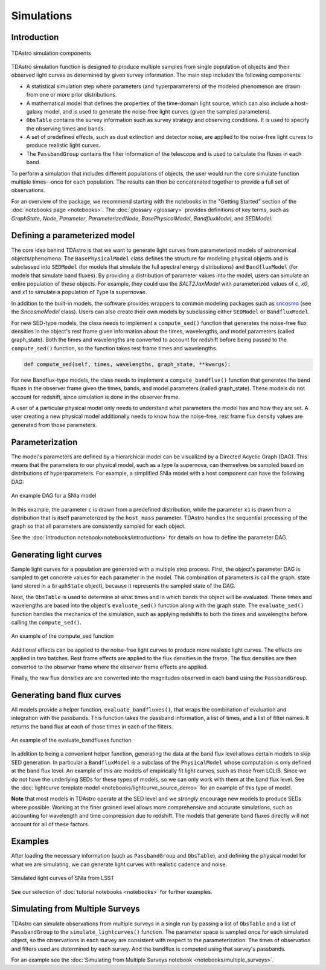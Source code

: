 Simulations
========================================================================================

Introduction
-------------------------------------------------------------------------------

.. figure:: _static/tdastro-intro.png
   :class: no-scaled-link
   :scale: 80 %
   :align: center
   :alt: TDAstro simulation components

   TDAstro simulation components

TDAstro simulation function is designed to produce multiple samples from single population
of objects and their observed light curves as determined by given survey information. The main
step includes the following components:

* A statistical simulation step where parameters (and hyperparameters) of the modeled phenomenon
  are drawn from one or more prior distributions.
* A mathematical model that defines the properties of the time-domain light source, which can
  also include a host-galaxy model, and is used to generate the noise-free light curves (given
  the sampled parameters).
* ``ObsTable`` contains the survey information such as survey strategy and observing
  conditions. It is used to specify the observing times and bands.
* A set of predefined effects, such as dust extinction and detector noise, are applied to
  the noise-free light curves to produce realistic light curves.
* The ``PassbandGroup`` contains the filter information of the telescope and is used
  to calculate the fluxes in each band.

To perform a simulation that includes different populations of objects, the user would run the core
simulate function multiple times--once for each population. The results can then be concatenated together
to provide a full set of observations.

For an overview of the package, we recommend starting with the notebooks in the "Getting Started"
section of the :doc:`notebooks page <notebooks>`. The :doc:`glossary <glossary>` provides definitions of
key terms, such as *GraphState*, *Node*, *Parameter*, *ParameterizedNode*, *BasePhysicalModel*,
*BandfluxModel*, and *SEDModel*.

Defining a parameterized model
-------------------------------------------------------------------------------

The core idea behind TDAstro is that we want to generate light curves from parameterized models
of astronomical objects/phenomena. The ``BasePhysicalModel`` class defines the structure for modeling
physical objects and is subclassed into ``SEDModel`` (for models that simulate the full spectral energy
distributions) and ``BandfluxModel`` (for models that simulate band fluxes). By providing a distribution of
parameter values into the model, users can simulate an entire population of these objects. For example, they
could use the `SALT2JaxModel` with parameterized values of `c`, `x0`, and `x1` to simulate a population of
Type Ia supernovae. 

In addition to the built-in models, the software provides wrappers to common modeling packages such as
`sncosmo <https://sncosmo.readthedocs.io/en/stable/>`__ (see the `SncosmoModel` class).
Users can also create their own models by subclassing either ``SEDModel`` or ``BandfluxModel``.

For new SED-type models, the class needs to implement a ``compute_sed()`` function that generates the
noise-free flux densities in the object's rest frame given information about the times, wavelengths, and
model parameters (called graph_state). Both the times and wavelengths are converted to account for redshift
before being passed to the ``compute_sed()`` function, so the function takes rest frame times and wavelengths.

.. code-block:: python

    def compute_sed(self, times, wavelengths, graph_state, **kwargs):

For new Bandflux-type models, the class needs to implement a ``compute_bandflux()`` function that generates the
band fluxes in the observer frame given the times, bands, and model parameters (called graph_state). These
models do not account for redshift, since simulation is done in the observer frame.

A user of a particular physical model only needs to understand what parameters the model has
and how they are set. A user creating a new physical model additionally needs to know how the noise-free,
rest frame flux density values are generated from those parameters.

Parameterization
-------------------------------------------------------------------------------

The model's parameters are defined by a hierarchical model can be visualized by a Directed Acyclic Graph (DAG).
This means that the parameters to our physical model, such as a type Ia supernova, can themselves be sampled
based on distributions of hyperparameters. For example, a simplified SNIa model with a host component
can have the following DAG:

.. figure:: _static/dag-model.png
   :class: no-scaled-link
   :scale: 80 %
   :align: center
   :alt: An example DAG for a SNIa model

   An example DAG for a SNIa model

In this example, the parameter ``c`` is drawn from a predefined distribution, while the parameter ``x1``
is drawn from a distribution that is itself parameterized by the ``host_mass`` parameter. TDAstro handles
the sequential processing of the graph so that all parameters are consistently sampled for each object.

See the :doc:`Introduction notebook<notebooks/introduction>` for details on how to
define the parameter DAG.


Generating light curves
-------------------------------------------------------------------------------

Sample light curves for a population are generated with a multiple step process. First, the object's parameter
DAG is sampled to get concrete values for each parameter in the model. This combination of parameters is call
the graph. state (and stored in a ``GraphState`` object), because it represents the sampled state of the DAG.

Next, the ``ObsTable`` is used to determine at what times and in which bands the object will be evaluated.
These times and wavelengths are based into the object's ``evaluate_sed()`` function along with the graph state.
The ``evaluate_sed()`` function handles the mechanics of the simulation, such as applying redshifts to both the
times and wavelengths before calling the ``compute_sed()``.

.. figure:: _static/compute_sed.png
   :class: no-scaled-link
   :scale: 80 %
   :align: center
   :alt: An example of the compute_sed function

   An example of the compute_sed function

Additional effects can be applied to the noise-free light curves to produce more realistic light curves.
The effects are applied in two batches. Rest frame effects are applied to the flux densities in the frame.
The flux densities are then converted to the observer frame where the observer frame effects are applied.

Finally, the raw flux densities are are converted into the magnitudes observed in each band using the
``PassbandGroup``.


Generating band flux curves
-------------------------------------------------------------------------------

All models provide a helper function, ``evaluate_bandfluxes()``, that wraps the combination of
evaluation and integration with the passbands. This function takes the passband information,
a list of times, and a list of filter names. It returns the band flux at each of those times
in each of the filters.

.. figure:: _static/GetBandFluxes.png
   :class: no-scaled-link
   :scale: 80 %
   :align: center
   :alt: An example of the evaluate_bandfluxes function

   An example of the evaluate_bandfluxes function

In addition to being a convenient helper function, generating the data at the band flux level allows
certain models to skip SED generation. In particular a ``BandfluxModel`` is a subclass of the ``PhysicalModel``
whose computation is only defined at the band flux level. An example of this are models of empirically
fit light curves, such as those from LCLIB. Since we do not have the underlying SEDs for these types of models,
so we can only work with them at the band flux level. See the
:doc:`lightcurve template model <notebooks/lightcurve_source_demo>` for an example of this type of model.

**Note** that most models in TDAstro operate at the SED level and we *strongly* encourage new models to
produce SEDs where possible. Working at the finer grained level allows more comprehensive and accurate
simulations, such as accounting for wavelength and time compression due to redshift. The models that generate
band fluxes directly will not account for all of these factors.


Examples
-------------------------------------------------------------------------------

After loading the necessary information (such as ``PassbandGroup`` and ``ObsTable``),
and defining the physical model for what we are simulating, we can generate light curves
with realistic cadence and noise.

.. figure:: _static/lightcurves.png
   :class: no-scaled-link
   :scale: 80 %
   :align: center
   :alt: Simulated light curves of SNIa from LSST

   Simulated light curves of SNIa from LSST

See our selection of :doc:`tutorial notebooks <notebooks>` for further examples.


Simulating from Multiple Surveys
-------------------------------------------------------------------------------

TDAstro can simulate observations from multiple surveys in a single run by passing a list of
``ObsTable`` and a list of ``PassbandGroup`` to the ``simulate_lightcurves()`` function.
The parameter space is sampled once for each simulated object, so the observations in each
survey are consistent with respect to the parameterization. The times of observation and filters
used are determined by each survey. And the bandflux is computed using that survey's passbands.

For an example see the :doc:`Simulating from Multiple Surveys notebook <notebooks/multiple_surveys>`.
